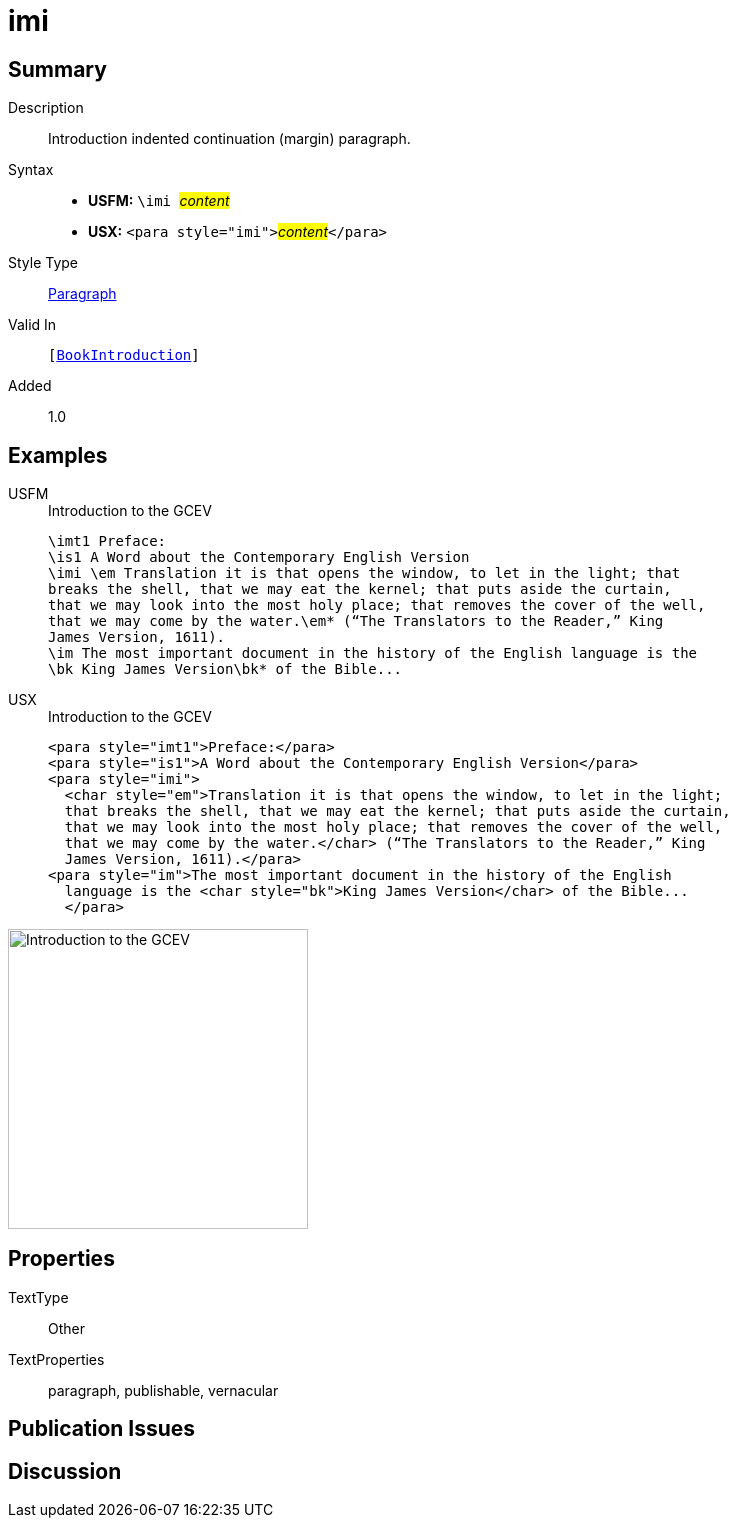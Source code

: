 = imi
:description: Introduction indented continuation (margin) paragraph
:url-repo: https://github.com/usfm-bible/tcdocs/blob/main/markers/para/imi.adoc
:noindex:
ifndef::localdir[]
:source-highlighter: rouge
:localdir: ../
endif::[]
:imagesdir: {localdir}/images

// tag::public[]

== Summary

Description:: Introduction indented continuation (margin) paragraph.
Syntax::
* *USFM:* ``++\imi ++``#__content__#
* *USX:* ``++<para style="imi">++``#__content__#``++</para>++``
Style Type:: xref:para:index.adoc[Paragraph]
Valid In:: `[xref:doc:index.adoc#doc-book-intro[BookIntroduction]]`
// tag::spec[]
Added:: 1.0
// end::spec[]

== Examples

[tabs]
======
USFM::
+
.Introduction to the GCEV
[source#src-usfm-para-imi_1,usfm,highlight=3]
----
\imt1 Preface:
\is1 A Word about the Contemporary English Version
\imi \em Translation it is that opens the window, to let in the light; that 
breaks the shell, that we may eat the kernel; that puts aside the curtain, 
that we may look into the most holy place; that removes the cover of the well, 
that we may come by the water.\em* (“The Translators to the Reader,” King 
James Version, 1611).
\im The most important document in the history of the English language is the 
\bk King James Version\bk* of the Bible...
----
USX::
+
.Introduction to the GCEV
[source#src-usx-para-imi_1,xml,highlight=3]
----
<para style="imt1">Preface:</para>
<para style="is1">A Word about the Contemporary English Version</para>
<para style="imi">
  <char style="em">Translation it is that opens the window, to let in the light;
  that breaks the shell, that we may eat the kernel; that puts aside the curtain,
  that we may look into the most holy place; that removes the cover of the well,
  that we may come by the water.</char> (“The Translators to the Reader,” King
  James Version, 1611).</para>
<para style="im">The most important document in the history of the English
  language is the <char style="bk">King James Version</char> of the Bible...
  </para>
----
======

image::para/imi_1.jpg[Introduction to the GCEV,300]

== Properties

TextType:: Other
TextProperties:: paragraph, publishable, vernacular

== Publication Issues

// end::public[]

== Discussion

